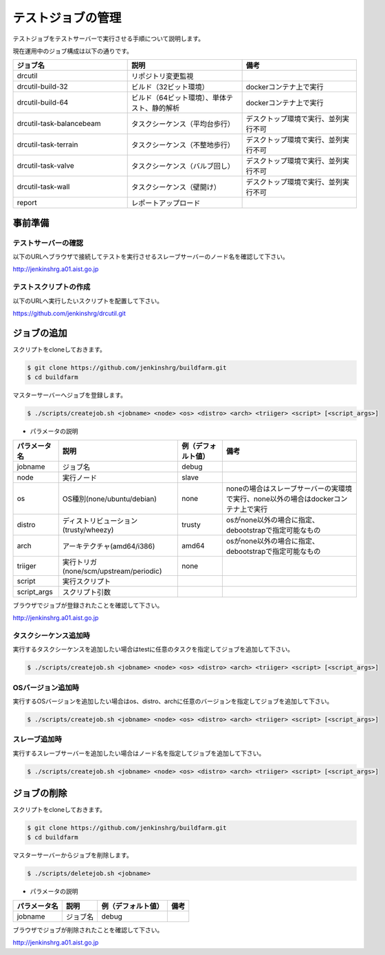 ==================
テストジョブの管理
==================

テストジョブをテストサーバーで実行させる手順について説明します。

現在運用中のジョブ構成は以下の通りです。

.. csv-table::
  :header: ジョブ名, 説明, 備考
  :widths: 5, 5, 5

  drcutil, リポジトリ変更監視,
  drcutil-build-32, ビルド（32ビット環境）, dockerコンテナ上で実行
  drcutil-build-64, ビルド（64ビット環境）、単体テスト、静的解析, dockerコンテナ上で実行
  drcutil-task-balancebeam, タスクシーケンス（平均台歩行）, デスクトップ環境で実行、並列実行不可
  drcutil-task-terrain, タスクシーケンス（不整地歩行）, デスクトップ環境で実行、並列実行不可
  drcutil-task-valve, タスクシーケンス（バルブ回し）, デスクトップ環境で実行、並列実行不可
  drcutil-task-wall, タスクシーケンス（壁開け）, デスクトップ環境で実行、並列実行不可
  report, レポートアップロード,

事前準備
========

テストサーバーの確認
--------------------

以下のURLへブラウザで接続してテストを実行させるスレーブサーバーのノード名を確認して下さい。

http://jenkinshrg.a01.aist.go.jp

テストスクリプトの作成
----------------------

以下のURLへ実行したいスクリプトを配置して下さい。

https://github.com/jenkinshrg/drcutil.git

ジョブの追加
============

スクリプトをcloneしておきます。

.. code-block:: bash

  $ git clone https://github.com/jenkinshrg/buildfarm.git
  $ cd buildfarm

マスターサーバーへジョブを登録します。

.. code-block:: bash

  $ ./scripts/createjob.sh <jobname> <node> <os> <distro> <arch> <triiger> <script> [<script_args>]

* パラメータの説明

.. csv-table::
  :header: パラメータ名, 説明, 例（デフォルト値）, 備考

  jobname, ジョブ名, debug,
  node, 実行ノード, slave,
  os, OS種別(none/ubuntu/debian), none, noneの場合はスレーブサーバーの実環境で実行、none以外の場合はdockerコンテナ上で実行
  distro, ディストリビューション(trusty/wheezy), trusty, osがnone以外の場合に指定、debootstrapで指定可能なもの
  arch, アーキテクチャ(amd64/i386), amd64, osがnone以外の場合に指定、debootstrapで指定可能なもの
  triiger, 実行トリガ(none/scm/upstream/periodic), none,
  script, 実行スクリプト, ,
  script_args, スクリプト引数, ,

ブラウザでジョブが登録されたことを確認して下さい。

http://jenkinshrg.a01.aist.go.jp

タスクシーケンス追加時
----------------------

実行するタスクシーケンスを追加したい場合はtestに任意のタスクを指定してジョブを追加して下さい。

.. code-block:: bash

  $ ./scripts/createjob.sh <jobname> <node> <os> <distro> <arch> <triiger> <script> [<script_args>]

OSバージョン追加時
------------------

実行するOSバージョンを追加したい場合はos、distro、archに任意のバージョンを指定してジョブを追加して下さい。

.. code-block:: bash

  $ ./scripts/createjob.sh <jobname> <node> <os> <distro> <arch> <triiger> <script> [<script_args>]

スレーブ追加時
------------------

実行するスレーブサーバーを追加したい場合はノード名を指定してジョブを追加して下さい。

.. code-block:: bash

  $ ./scripts/createjob.sh <jobname> <node> <os> <distro> <arch> <triiger> <script> [<script_args>]

ジョブの削除
============

スクリプトをcloneしておきます。

.. code-block:: bash

  $ git clone https://github.com/jenkinshrg/buildfarm.git
  $ cd buildfarm

マスターサーバーからジョブを削除します。

.. code-block:: bash

  $ ./scripts/deletejob.sh <jobname>

* パラメータの説明

.. csv-table::
  :header: パラメータ名, 説明, 例（デフォルト値）, 備考

  jobname, ジョブ名, debug,

ブラウザでジョブが削除されたことを確認して下さい。

http://jenkinshrg.a01.aist.go.jp
